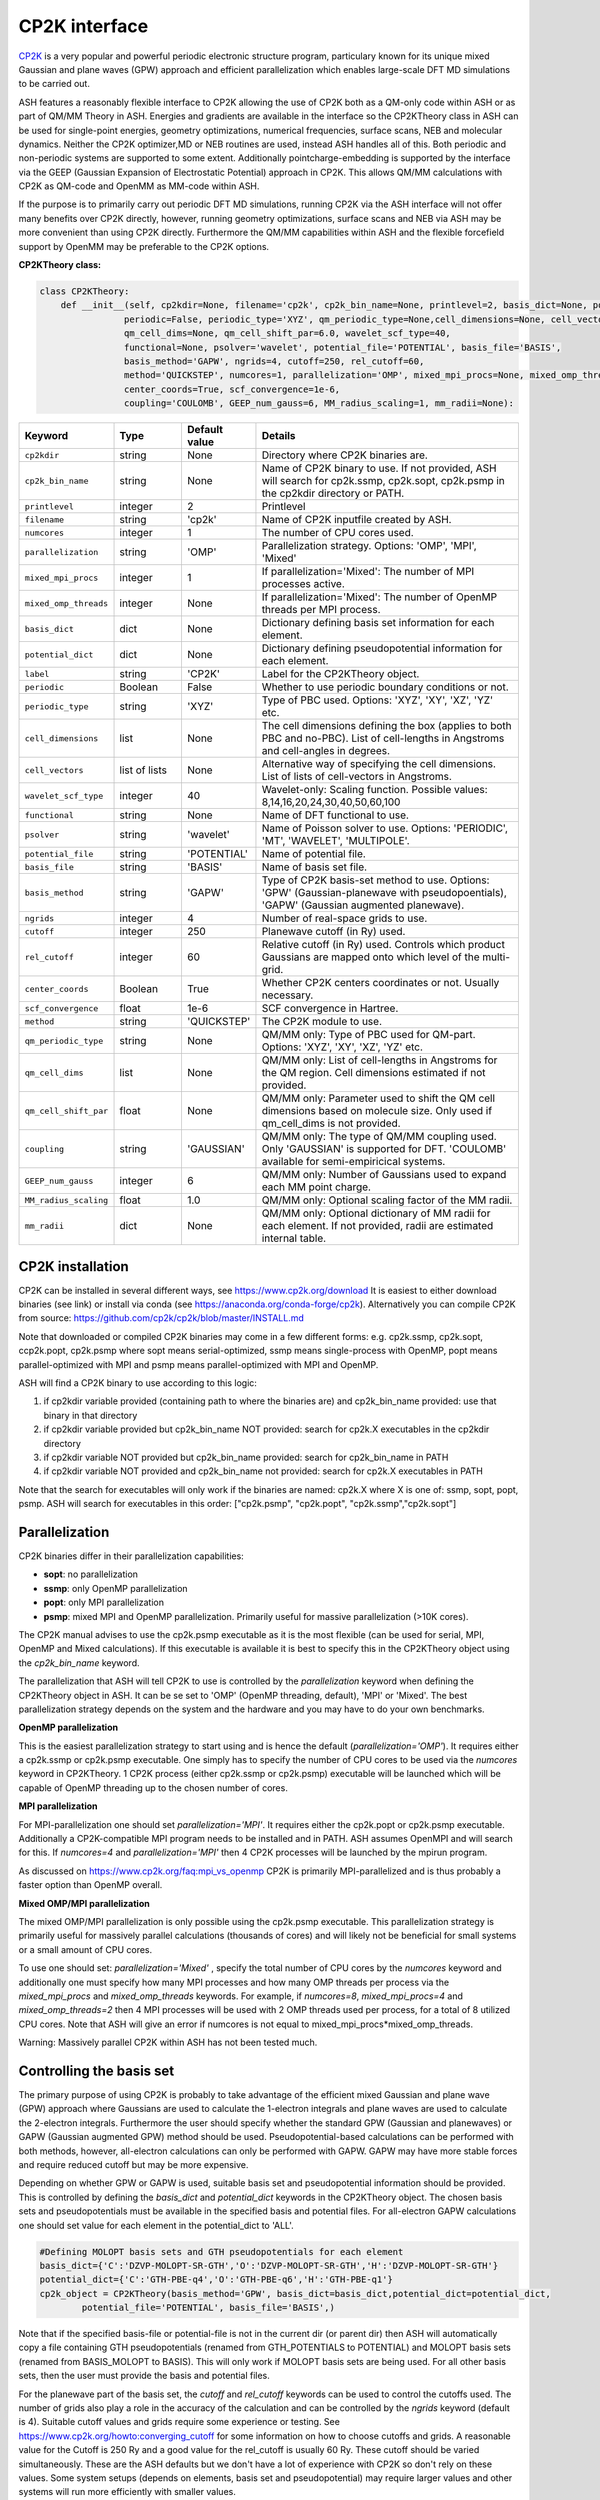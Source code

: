 CP2K interface
======================================

`CP2K <https://www.cp2k.org>`_  is a very popular and powerful periodic electronic structure program, particulary known for its unique mixed
Gaussian and plane waves (GPW) approach and efficient parallelization which enables large-scale DFT MD simulations to be carried out.

ASH features a reasonably flexible interface to CP2K allowing the use of CP2K both as a QM-only code within ASH or as part of QM/MM Theory in ASH.
Energies and gradients are available in the interface so the CP2KTheory class in ASH can be used for single-point energies, geometry optimizations, 
numerical frequencies, surface scans, NEB and molecular dynamics. Neither the CP2K optimizer,MD or NEB routines are used, instead ASH handles all of this.
Both periodic and non-periodic systems are supported to some extent.
Additionally pointcharge-embedding is supported by the interface via the GEEP (Gaussian Expansion of Electrostatic Potential) approach in CP2K. 
This allows QM/MM calculations with CP2K as QM-code and OpenMM as MM-code within ASH.

If the purpose is to primarily carry out periodic DFT MD simulations, running CP2K via the ASH interface will not offer many benefits over CP2K directly, 
however, running geometry optimizations, surface scans and NEB via ASH may be more convenient than using CP2K directly.
Furthermore the QM/MM capabilities within ASH and the flexible forcefield support by OpenMM may be preferable to the CP2K options.

**CP2KTheory class:**

.. code-block:: python
    
    class CP2KTheory:
        def __init__(self, cp2kdir=None, filename='cp2k', cp2k_bin_name=None, printlevel=2, basis_dict=None, potential_dict=None, label="CP2K",
                    periodic=False, periodic_type='XYZ', qm_periodic_type=None,cell_dimensions=None, cell_vectors=None,
                    qm_cell_dims=None, qm_cell_shift_par=6.0, wavelet_scf_type=40,
                    functional=None, psolver='wavelet', potential_file='POTENTIAL', basis_file='BASIS',
                    basis_method='GAPW', ngrids=4, cutoff=250, rel_cutoff=60,
                    method='QUICKSTEP', numcores=1, parallelization='OMP', mixed_mpi_procs=None, mixed_omp_threads=None,
                    center_coords=True, scf_convergence=1e-6,
                    coupling='COULOMB', GEEP_num_gauss=6, MM_radius_scaling=1, mm_radii=None):

.. list-table::
   :widths: 15 15 15 60
   :header-rows: 1

   * - Keyword
     - Type
     - Default value
     - Details
   * - ``cp2kdir``
     - string
     - None
     - Directory where CP2K binaries are.
   * - ``cp2k_bin_name``
     - string
     - None
     - Name of CP2K binary to use. If not provided, ASH will search for cp2k.ssmp, cp2k.sopt, cp2k.psmp in the cp2kdir directory or PATH.
   * - ``printlevel``
     - integer
     - 2
     - Printlevel
   * - ``filename``
     - string
     - 'cp2k'
     - Name of CP2K inputfile created by ASH. 
   * - ``numcores``
     - integer
     - 1
     - The number of CPU cores used.
   * - ``parallelization``
     - string
     - 'OMP'
     - Parallelization strategy. Options: 'OMP', 'MPI', 'Mixed'
   * - ``mixed_mpi_procs``
     - integer
     - 1
     - If parallelization='Mixed':  The number of MPI processes active.
   * - ``mixed_omp_threads``
     - integer
     - None
     - If parallelization='Mixed':  The number of OpenMP threads per MPI process.
   * - ``basis_dict``
     - dict
     - None
     - Dictionary defining basis set information for each element.
   * - ``potential_dict``
     - dict
     - None
     - Dictionary defining pseudopotential information for each element.
   * - ``label``
     - string
     - 'CP2K'
     - Label for the CP2KTheory object.
   * - ``periodic``
     - Boolean
     - False
     - Whether to use periodic boundary conditions or not.
   * - ``periodic_type``
     - string
     - 'XYZ'
     - Type of PBC used. Options: 'XYZ', 'XY', 'XZ', 'YZ' etc.
   * - ``cell_dimensions``
     - list
     - None
     - The cell dimensions defining the box (applies to both PBC and no-PBC). List of cell-lengths in Angstroms and cell-angles in degrees.
   * - ``cell_vectors``
     - list of lists
     - None
     - Alternative way of specifying the cell dimensions. List of lists of cell-vectors in Angstroms.
   * - ``wavelet_scf_type``
     - integer
     - 40
     - Wavelet-only: Scaling function. Possible values: 8,14,16,20,24,30,40,50,60,100
   * - ``functional``
     - string
     - None
     - Name of DFT functional to use.
   * - ``psolver``
     - string
     - 'wavelet'
     - Name of Poisson solver to use. Options: 'PERIODIC', 'MT', 'WAVELET', 'MULTIPOLE'.
   * - ``potential_file``
     - string
     - 'POTENTIAL'
     - Name of potential file.
   * - ``basis_file``
     - string
     - 'BASIS'
     - Name of basis set file.
   * - ``basis_method``
     - string
     - 'GAPW'
     - Type of CP2K basis-set method to use. Options: 'GPW' (Gaussian-planewave with pseudopoentials), 'GAPW' (Gaussian augmented planewave). 
   * - ``ngrids``
     - integer
     - 4
     - Number of real-space grids to use.
   * - ``cutoff``
     - integer
     - 250
     - Planewave cutoff (in Ry) used.
   * - ``rel_cutoff``
     - integer
     - 60
     - Relative cutoff (in Ry) used. Controls which product Gaussians are mapped onto which level of the multi-grid.
   * - ``center_coords``
     - Boolean
     - True
     - Whether CP2K centers coordinates or not. Usually necessary.
   * - ``scf_convergence``
     - float
     - 1e-6
     - SCF convergence in Hartree.
   * - ``method``
     - string
     - 'QUICKSTEP'
     - The CP2K module to use.
   * - ``qm_periodic_type``
     - string
     - None
     - QM/MM only: Type of PBC used for QM-part. Options: 'XYZ', 'XY', 'XZ', 'YZ' etc.
   * - ``qm_cell_dims``
     - list
     - None
     - QM/MM only: List of cell-lengths in Angstroms for the QM region. Cell dimensions estimated if not provided.
   * - ``qm_cell_shift_par``
     - float
     - None
     - QM/MM only: Parameter used to shift the QM cell dimensions based on molecule size. Only used if qm_cell_dims is not provided.
   * - ``coupling``
     - string
     - 'GAUSSIAN'
     - QM/MM only: The type of QM/MM coupling used. Only 'GAUSSIAN' is supported for DFT. 'COULOMB' available for semi-empiricical systems.
   * - ``GEEP_num_gauss``
     - integer
     - 6
     - QM/MM only: Number of Gaussians used to expand each MM point charge.
   * - ``MM_radius_scaling``
     - float
     - 1.0
     - QM/MM only: Optional scaling factor of the MM radii.
   * - ``mm_radii``
     - dict
     - None
     - QM/MM only: Optional dictionary of MM radii for each element. If not provided, radii are estimated internal table.



################################################################################
CP2K installation
################################################################################

CP2K can be installed in several different ways, see https://www.cp2k.org/download
It is easiest to either download binaries (see link) or install via conda (see https://anaconda.org/conda-forge/cp2k).
Alternatively you can compile CP2K from source: https://github.com/cp2k/cp2k/blob/master/INSTALL.md

Note that downloaded or compiled CP2K binaries may come in a few different forms: e.g. cp2k.ssmp, cp2k.sopt, ccp2k.popt, cp2k.psmp 
where sopt means serial-optimized, ssmp means single-process with OpenMP, 
popt means parallel-optimized with MPI and psmp means parallel-optimized with MPI and OpenMP.

ASH will find a CP2K binary to use according to this logic:

1. if cp2kdir variable provided (containing path to where the binaries are) and cp2k_bin_name provided: use that binary in that directory
2. if cp2kdir variable provided but cp2k_bin_name NOT provided: search for cp2k.X executables in the cp2kdir directory
3. if cp2kdir variable NOT provided but cp2k_bin_name provided: search for cp2k_bin_name in PATH
4. if cp2kdir variable NOT provided and cp2k_bin_name not provided: search for cp2k.X executables in PATH

Note that the search for executables will only work if the binaries are named: cp2k.X where X is one of: ssmp, sopt, popt, psmp.
ASH will search for executables in this order: ["cp2k.psmp", "cp2k.popt", "cp2k.ssmp","cp2k.sopt"]


################################################################################
Parallelization
################################################################################

CP2K binaries differ in their parallelization capabilities:

- **sopt**: no parallelization
- **ssmp**: only OpenMP parallelization
- **popt**: only MPI parallelization
- **psmp**: mixed MPI and OpenMP parallelization. Primarily useful for massive parallelization (>10K cores). 

The CP2K manual advises to use the cp2k.psmp executable as it is the most flexible (can be used for serial, MPI, OpenMP and Mixed calculations).
If this executable is available it is best to specify this in the CP2KTheory object using the *cp2k_bin_name* keyword.

The parallelization that ASH will tell CP2K to use is controlled by the *parallelization* keyword when defining the CP2KTheory object in ASH.
It can be se set to 'OMP' (OpenMP threading, default), 'MPI' or 'Mixed'. The best parallelization strategy depends on the system and the hardware
and you may have to do your own benchmarks.

**OpenMP parallelization**

This is the easiest parallelization strategy to start using and is hence the default (*parallelization='OMP'*). 
It requires either a cp2k.ssmp or cp2k.psmp executable. One simply has to specify the number of CPU cores to be used via the *numcores* keyword in CP2KTheory.
1 CP2K process (either cp2k.ssmp or cp2k.psmp) executable will be launched which will be capable of OpenMP threading up to the chosen number of cores.

**MPI parallelization**

For MPI-parallelization one should set *parallelization='MPI'*. It requires either the cp2k.popt or cp2k.psmp executable.
Additionally a CP2K-compatible MPI program needs to be installed and in PATH. ASH assumes OpenMPI and will search for this.
If *numcores=4* and *parallelization='MPI'* then 4 CP2K processes will be launched by the mpirun program.

As discussed on https://www.cp2k.org/faq:mpi_vs_openmp CP2K is primarily MPI-parallelized and is thus probably a faster option than OpenMP overall.

**Mixed OMP/MPI parallelization**

The mixed OMP/MPI parallelization is only possible using the cp2k.psmp executable.
This parallelization strategy is primarily useful for massively parallel calculations (thousands of cores) and will likely not be 
beneficial for small systems or a small amount of CPU cores.

To use one should set: *parallelization='Mixed'* , specify the total number of CPU cores by the *numcores* keyword and additionally one must 
specify how many MPI processes and how many OMP threads per process via the *mixed_mpi_procs* and *mixed_omp_threads* keywords.
For example, if *numcores=8*, *mixed_mpi_procs=4* and *mixed_omp_threads=2* then 4 MPI processes will be used with 2 OMP threads used per process, for a total of 8 utilized CPU cores.
Note that ASH will give an error if numcores is not equal to mixed_mpi_procs*mixed_omp_threads.

Warning: Massively parallel CP2K within ASH has not been tested much.


################################################################################
Controlling the basis set
################################################################################

The primary purpose of using CP2K is probably to take advantage of the efficient mixed Gaussian and plane wave (GPW) approach where Gaussians are used to calculate
the 1-electron integrals and plane waves are used to calculate the 2-electron integrals.
Furthermore the user should specify whether the standard GPW (Gaussian and planewaves) or GAPW (Gaussian augmented GPW) method should be used.
Pseudopotential-based calculations can be performed with both methods, however, all-electron calculations can only be performed with GAPW.
GAPW may have more stable forces and require reduced cutoff but may be more expensive.

Depending on whether GPW or GAPW is used, suitable basis set and pseudopotential information should be provided.
This is controlled by defining the *basis_dict* and *potential_dict* keywords in the CP2KTheory object.
The chosen basis sets and pseudopotentials must be available in the specified basis and potential files.
For all-electron GAPW calculations one should set value for each element in the potential_dict to 'ALL'.

.. code-block:: python

    
    #Defining MOLOPT basis sets and GTH pseudopotentials for each element
    basis_dict={'C':'DZVP-MOLOPT-SR-GTH','O':'DZVP-MOLOPT-SR-GTH','H':'DZVP-MOLOPT-SR-GTH'}
    potential_dict={'C':'GTH-PBE-q4','O':'GTH-PBE-q6','H':'GTH-PBE-q1'}
    cp2k_object = CP2KTheory(basis_method='GPW', basis_dict=basis_dict,potential_dict=potential_dict, 
            potential_file='POTENTIAL', basis_file='BASIS',)

Note that if the specified basis-file or potential-file is not in the current dir (or parent dir) then ASH will automatically
copy a file containing GTH pseudopotentials (renamed from GTH_POTENTIALS to POTENTIAL) and MOLOPT basis sets (renamed from BASIS_MOLOPT to BASIS).
This will only work if MOLOPT basis sets are being used. For all other basis sets, then the user must provide the basis and potential files.

For the planewave part of the basis set, the *cutoff* and *rel_cutoff* keywords can be used to control the cutoffs used.
The number of grids also play a role in the accuracy of the calculation and can be controlled by the *ngrids* keyword (default is 4).
Suitable cutoff values and grids require some experience or testing.
See https://www.cp2k.org/howto:converging_cutoff for some information on how to choose cutoffs and grids.
A reasonable value for the Cutoff is 250 Ry and a good value for the rel_cutoff is usually 60 Ry. These cutoff should be varied simultaneously.
These are the ASH defaults but we don't have a lot of experience with CP2K so don't rely on these values. 
Some system setups (depends on elements, basis set and pseudopotential) may require larger values and other systems will run more efficiently with smaller values.


################################################################################
Periodic vs. non-periodic calculations
################################################################################

CP2K is a code first and foremost developed for the purpose of periodic calculations. 
It is nonetheless possible to perform non-periodic calculations and this is probably preferable for calculations on molecules in vacuum (to avoid PBC artifacts) 
and may also be beneficial for some QM/MM applications within ASH.

Regardless of whether the system is periodic or not, the system cell needs to be specified.
The *cell_dimensions* (e.g. *cell_dimensions=[10.0,10.0,10.0,90.0,90.0,90.0]* or *cell_vectors* (*cell_vectors=[[10.0,0.0,0.0],[0.0,10.0,0.0],[0.0,0.0,10.0]]*) keywords 
should be used to define the box size. For non-periodic calculations this is necessary as the basis set and solver are based on the box dimensions.
However, if cell information is not provided, then by default a cell size will be automatically estimated (by ASH) based on the molecule size and the *qm_cell_shift_par* parameter 
will extend the box by an additional amount (6.0 Angstrom by default).

**Non-periodic calculations**

For non-periodic calculations, the CP2KTheory object should be defined with *periodic=False*, this is the default.
The cell should be specified as described above. Poisson solver should also be specified with the psolver keyword. 
The default is 'wavelet' which is probably the most efficient for non-periodic calculations. The accuracy of the solver can be controlled by the *wavelet_scf_type* keyword (see `CP2K-manual-wavelet <https://manual.cp2k.org/trunk/CP2K_INPUT/FORCE_EVAL/DFT/POISSON/WAVELET.html>`_ ).
Another Poisson solver option is 'MT' (`CP2K-manual-MT <https://manual.cp2k.org/trunk/CP2K_INPUT/FORCE_EVAL/DFT/POISSON/MT.html>`_ ).
In the case of the MT solver the cell should be at least 2 as large as the charge density (i.e. the molecule). The cell can be smaller for the wavelet solver.

**Periodic calculations**

For periodic calculations, the CP2KTheory object should be defined with *periodic=True*. The *periodic_type* is by default 'XYZ' (i.e. PBC in all directions).
The cell size should be specified as described above.
Poisson solver options are : 'PERIODIC', 'WAVELET', 'MULTIPOLE' or 'IMPLICIT'. The PERIODIC solver is recommended (only available for full 3D periodicity).



################################################################################
QM/MM
################################################################################

QM/MM calculations are possible in the ASH interface to CP2K. 
Unlike most other QM-codes, however, regular electrostatic embedding is not available for DFT-methods in CP2K so instead we use the 
GEEP (Gaussian Expansion of Electrostatic Potential) approach available in CP2K. This approach expands the MM pointcharges as Gaussians.
The GEEP approach is overall an improvement over traditional electrostatic embedding as it should prevent charge-leakage onto MM atoms (electron spill-out effect) which can be a larger problem for planewave-basis calculations.
The GEEP approach, however, requires definition of radii on the MM-atoms which control the width of the Gaussians used to expand the MM pointcharges.

To use CP2K as QM-code in an ASH QM/MM calculation one needs be aware of a few things:

- The cell size must be specified (either *cell_dimension* or *cell_vectors*) but counterintuitively it needs to be specified for the whole system (QM+MM) and not just the QM-part as CP2K needs this information.
- Additionally the QM-cell size should be specified (where the electrons and basis sets are) and this should be a box encompassing the whole QM-region (slightly larger).
  The *qm_cell_dims* keyword can be used to specify this or alternatively ASH can also estimate the QM-cell size based on the QM-region size and the *qm_cell_shift_par* extension parameter (default 6).
  If the Poisson solver is wavelet, the QM-cell needs to be cubic (automatically done if the QM-cell size is estimated from the QM-region).
- A QM/MM job with CP2K in ASH can either be periodic or non-periodic. For non-periodic calculations it is recommended to use the wavelet Poisson solver.
- For periodic QM/MM calculations, one should typically set: *periodic=True* and *psolver='PERIODIC'*


One then should specify the QM/MM electrostatic coupling. For DFT only the Gaussian-based GEEP approach is available (*coupling='GAUSSIAN'*) while *coupling='COULOMB'* is available for semi-empirical systems.
GEEP can only be used with the wavelet or periodic Poisson solver (not 'MT')
The number of Gaussians used to expand each MM-center is controlled by the *GEEP_num_gauss keyword* (default=6). 
The width of the Gaussians depends on the defined MM-radius for each MM site which should vary according to the element. 
Element information of the MM-region is automatically passed onto CP2K and default MM-radii will be used:

.. code-block:: python

    #Element radii in Angstrom (will be converted to Bohrs by CP2K)
    element_radii_for_cp2k = {'H':0.44,'He':0.44,'Li':0.6,'Be':0.6,'B':0.78,'C':0.78,'N':0.78,'O':0.78,'F':0.78,'Ne':0.78,
                        'Na':1.58,'Mg':1.58,'Al':1.67,'Si':1.67,'P':1.67,'S':1.67,'Cl':1.67,'Ar':1.67,
                        'K':1.52,'Ca':1.6,'Sc':1.6,'Ti':1.6,'V':1.6,'Cr':1.6,'Mn':1.6,'Fe':1.6,'Co':1.6,
                        'Ni':1.6,'Cu':1.6,'Zn':1.6,'Br':1.6, 'Mo':1.7}

If the user wants to use different MM radii for each element, then this can be specified with the *mm_radii* keyword which should point to a dictionary containing radii
for each element present in the system. It is also possible to use the *MM_radius_scaling* keyword to scale the radii by a factor (default=1.0).

ASH handles the creation of linkatoms and charge-shifting at a QM-MM boundary and this information is provided to CP2K as a modified XYZ-file.
It is unclear whether the automatic dipole-correction (addition of charges to maintain dipole), commonly employed in charge-shifted electrostatic embedding QM/MM is useful when combined
with the GEEP procedure of CP2K. It is thus possible to turn it off with the *dipole_correction* keyword in the QMMMTheory object.


################################################################################
Examples
################################################################################

In the examples below it is assumed that the CP2K binaries are already in PATH (no need to use cp2kdir)

**Minimal non-periodic geometry optimization of MeOH in vacuum:**

.. code-block:: python

    from ash import *

    numcores=2
    frag = Fragment(xyzfile="MeOH.xyz",charge=0, mult=1)

    #Basis set and pseudopotential information per element
    basis_dict={'C':'DZVP-MOLOPT-SR-GTH','O':'DZVP-MOLOPT-SR-GTH','H':'DZVP-MOLOPT-SR-GTH'}
    potential_dict={'C':'GTH-PBE-q4','O':'GTH-PBE-q6','H':'GTH-PBE-q1'}

    #Minimal CP2KTheory definition: no periodicity, psolver=wavelet by default, basis_method='GAPW', cutoff=250,rel_cutoff=60
    #Cell dimensions are estimated from molecule size
    qm = CP2KTheory(cp2k_bin_name="cp2k.ssmp",basis_dict=basis_dict,potential_dict=potential_dict,functional='PBE',numcores=numcores)
    #Geometry optimization
    Optimizer(theory=qm, fragment=frag)

**Periodic geometry optimization of MeOH in vacuum:**

.. code-block:: python

    from ash import *

    numcores=2
    frag = Fragment(xyzfile="MeOH.xyz",charge=0, mult=1)

    #Basis set and pseudopotential information per element
    basis_dict={'C':'DZVP-MOLOPT-SR-GTH','O':'DZVP-MOLOPT-SR-GTH','H':'DZVP-MOLOPT-SR-GTH'}
    potential_dict={'C':'GTH-PBE-q4','O':'GTH-PBE-q6','H':'GTH-PBE-q1'}

    #Periodic CP2KTheory definition with specified cell dimensions
    qm = CP2KTheory(cp2k_bin_name="cp2k.ssmp",basis_dict=basis_dict,potential_dict=potential_dict,functional='PBE',numcores=numcores,
                    periodic=True,cell_dimensions=[10,10,10,90,90,90], psolver='periodic',basis_method='GPW', ngrids=4, cutoff=450, rel_cutoff=50)
    #Geometry optimization
    Optimizer(theory=qm, fragment=frag)


**Non-periodic QM/MM geometry optimization and frequencies of a protein**

Here using the simple solvated lysozyme protein as a test system with a threonine sidechain in the QM-region.

.. code-block:: python

    from ash import *

    numcores=4

    #Defining path to dir containing forcefield files and coordinates
    forcefielddir="./"
    psffile=forcefielddir+"step3_pbcsetup.psf"
    topfile=forcefielddir+"top_all36_prot.rtf"
    prmfile=forcefielddir+"par_all36_prot.prm"
    xyzfile=forcefielddir+"coordinates.xyz"

    #Read coordinates from XYZ-file
    frag = Fragment(xyzfile=xyzfile)

    #Creating OpenMM object from CHARMM-files
    openmmobject = OpenMMTheory(psffile=psffile, CHARMMfiles=True, charmmtopfile=topfile,
        charmmprmfile=prmfile, periodic=True, charmm_periodic_cell_dimensions=[80.0, 80.0, 80.0, 90.0, 90.0, 90.0],
        autoconstraints=None, rigidwater=False)
    #CP2KTheory object
    basis_dict={'C':'DZVP-MOLOPT-SR-GTH','N':'DZVP-MOLOPT-SR-GTH','O':'DZVP-MOLOPT-SR-GTH','H':'DZVP-MOLOPT-SR-GTH'}
    potential_dict={'C':'GTH-PBE-q4','N':'GTH-PBE-q5', 'O':'GTH-PBE-q6','H':'GTH-PBE-q1'}
    functional='PBE'
    #cell_dimensions are for full system (slight expansion was necessary
    #QM-cell dimensions here defined manually
    qm = CP2KTheory(basis_dict=basis_dict,potential_dict=potential_dict,functional=functional, psolver='wavelet', coupling='GAUSS',
        periodic=False, cell_dimensions=[82.0, 82.0, 82.0, 90.0, 90.0, 90.0], qm_cell_dims=[12.0,12.0,12.0], numcores=numcores)

    #act and qmatoms lists. Defines QM-region (atoms described by QM) and Active-region (atoms allowed to move)
    #IMPORTANT: atom indices begin at 0.
    #Here selecting the side-chain of a threonine residue
    qmatoms = [569,570,571,572,573,574,575,576]
    actatoms = qmatoms

    # Create QM/MM OBJECT by combining QM and MM objects above. Dipole-correction turned off.
    qmmmobject = QMMMTheory(qm_theory=qm, mm_theory=openmmobject, printlevel=2, dipole_correction=False,
                            fragment=frag, embedding="Elstat", qmatoms=qmatoms, qm_charge=0, qm_mult=1)

    #Run geometry optimization using geomeTRIC optimizer and HDLC coordinates. Using QM-region as active-region.
    Optimizer(theory=qmmmobject, fragment=frag, ActiveRegion=True, actatoms=actatoms,
                        maxiter=200, coordsystem='hdlc', charge=0,mult=1)

    #Partial numerical Hessian calculation
    NumFreq(theory=qmmmobject, fragment=frag, hessatoms=actatoms)

**Periodic QM/MM MD simulation of a protein**

.. code-block:: python

  from ash import *

  numcores=2

  #Defining path to dir containing forcefield files and coordinates
  forcefielddir="./"
  psffile=forcefielddir+"step3_pbcsetup.psf"
  topfile=forcefielddir+"top_all36_prot.rtf"
  prmfile=forcefielddir+"par_all36_prot.prm"
  xyzfile=forcefielddir+"coordinates.xyz"

  #Read coordinates from XYZ-file
  frag = Fragment(xyzfile=xyzfile)

  #Creating OpenMM object
  openmmobject = OpenMMTheory(psffile=psffile, CHARMMfiles=True, charmmtopfile=topfile,
      charmmprmfile=prmfile, periodic=True, charmm_periodic_cell_dimensions=[80.0, 80.0, 80.0, 90.0, 90.0, 90.0],
      do_energy_decomposition=True, autoconstraints=None, rigidwater=False)
  #QM
  basis_dict={'C':'DZVP-MOLOPT-SR-GTH','N':'DZVP-MOLOPT-SR-GTH','O':'DZVP-MOLOPT-SR-GTH','H':'DZVP-MOLOPT-SR-GTH'}
  potential_dict={'C':'GTH-PBE-q4','N':'GTH-PBE-q5', 'O':'GTH-PBE-q6','H':'GTH-PBE-q1'}
  functional='PBE'
  qm = CP2KTheory(basis_dict=basis_dict,potential_dict=potential_dict,functional=functional, psolver='periodic', coupling='GAUSS',
      periodic=True, cell_dimensions=[82.0, 82.0, 82.0, 90.0, 90.0, 90.0], qm_cell_dims=[12.0,12.0,12.0], numcores=numcores)

  #act and qmatoms lists. Defines QM-region (atoms described by QM) and Active-region (atoms allowed to move)
  #IMPORTANT: atom indices begin at 0.
  #Here selecting the side-chain of threonine
  qmatoms = [569,570,571,572,573,574,575,576]
  actatoms = qmatoms


  # Create QM/MM OBJECT by combining QM and MM objects above
  qmmmobject = QMMMTheory(qm_theory=qm, mm_theory=openmmobject, printlevel=2, dipole_correction=False,
                          fragment=frag, embedding="Elstat", qmatoms=qmatoms, qm_charge=0, qm_mult=1)

  #MD simulation with 0.5 fs timestep for 2 ps. enforcePeriodicBox=False to prevent OpenMM PBC wrapping
  OpenMM_MD(fragment=frag, theory=qmmmobject, timestep=0.0005, simulation_time=2, traj_frequency=1, temperature=300,
      integrator='LangevinIntegrator', coupling_frequency=1, enforcePeriodicBox=False)